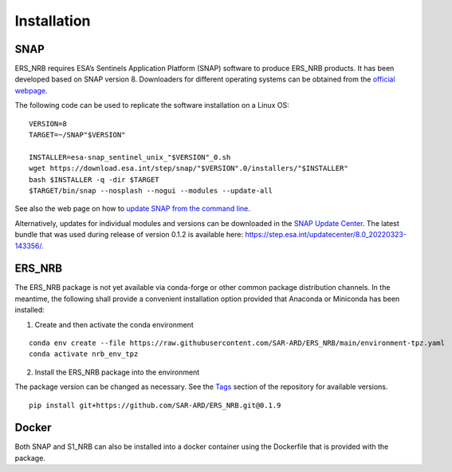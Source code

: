 Installation
============

SNAP
----

ERS_NRB requires ESA’s Sentinels Application Platform (SNAP) software to produce ERS_NRB products. It has been developed based on SNAP version 8.
Downloaders for different operating systems can be obtained from the `official webpage <https://step.esa.int/main/download/snap-download/>`_.

The following code can be used to replicate the software installation on a Linux OS:

::

    VERSION=8
    TARGET=~/SNAP"$VERSION"

    INSTALLER=esa-snap_sentinel_unix_"$VERSION"_0.sh
    wget https://download.esa.int/step/snap/"$VERSION".0/installers/"$INSTALLER"
    bash $INSTALLER -q -dir $TARGET
    $TARGET/bin/snap --nosplash --nogui --modules --update-all

See also the web page on how to `update SNAP from the command line <https://senbox.atlassian.net/wiki/spaces/SNAP/pages/30539785/Update+SNAP+from+the+command+line>`_.

Alternatively, updates for individual modules and versions can be downloaded in the `SNAP Update Center <https://step.esa.int/updatecenter/>`_.
The latest bundle that was used during release of version 0.1.2 is available here: https://step.esa.int/updatecenter/8.0_20220323-143356/.

ERS_NRB
-------

The ERS_NRB package is not yet available via conda-forge or other common package distribution channels. In the meantime,
the following shall provide a convenient installation option provided that Anaconda or Miniconda has been installed:

1. Create and then activate the conda environment

::

    conda env create --file https://raw.githubusercontent.com/SAR-ARD/ERS_NRB/main/environment-tpz.yaml
    conda activate nrb_env_tpz

2. Install the ERS_NRB package into the environment

The package version can be changed as necessary. See the `Tags <https://github.com/SAR-ARD/ERS_NRB/tags>`_ section of the
repository for available versions.

::

    pip install git+https://github.com/SAR-ARD/ERS_NRB.git@0.1.9

Docker
------

Both SNAP and S1_NRB can also be installed into a docker container using the Dockerfile that is provided with the package.

